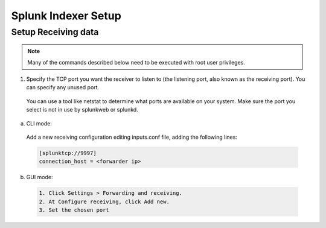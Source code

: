 .. Copyright (C) 2018 Wazuh, Inc.

.. _splunk_index:

Splunk Indexer Setup
====================

Setup Receiving data
--------------------

.. note:: Many of the commands described below need to be executed with root user privileges.

1. Specify the TCP port you want the receiver to listen to (the listening port, also known as the receiving port). You can specify any unused port.

  You can use a tool like netstat to determine what ports are available on your system. Make sure the port you select is not in use by splunkweb or splunkd.

a) CLI mode:

  Add a new receiving configuration editing inputs.conf file, adding the following lines:

  .. code-block:: console

    [splunktcp://9997]
    connection_host = <forwarder ip>

b) GUI mode:

  .. code-block:: console

    1. Click Settings > Forwarding and receiving.
    2. At Configure receiving, click Add new.
    3. Set the chosen port

